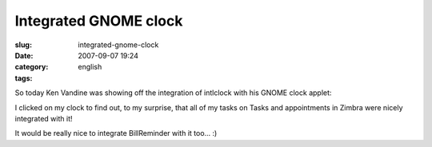 Integrated GNOME clock
######################
:slug: integrated-gnome-clock
:date: 2007-09-07 19:24
:category:
:tags: english

So today Ken Vandine was showing off the integration of intlclock with
his GNOME clock applet:

|image0|

I clicked on my clock to find out, to my surprise, that all of my tasks
on Tasks and appointments in Zimbra were nicely integrated with it!

|Integrated clock|

| It would be really nice to integrate BillReminder with it too… :)

.. |image0| image:: http://farm2.static.flickr.com/1237/1342057797_ec1cc2e553_m.jpg
   :target: http://www.flickr.com/photos/kenvandine/1342057797/
.. |Integrated clock| image:: http://farm2.static.flickr.com/1178/1343380948_61fe360ab5_o.png
   :target: http://www.flickr.com/photos/ogmaciel/1343380948/
